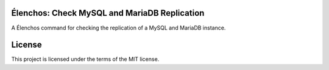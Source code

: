 Élenchos: Check MySQL and MariaDB Replication
=============================================

A Élenchos command for checking the replication of a MySQL and MariaDB instance.

License
=======

This project is licensed under the terms of the MIT license.
